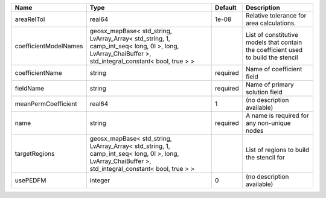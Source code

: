 

===================== ==================================================================================================================================================== ======== ================================================================================== 
Name                  Type                                                                                                                                                 Default  Description                                                                        
===================== ==================================================================================================================================================== ======== ================================================================================== 
areaRelTol            real64                                                                                                                                               1e-08    Relative tolerance for area calculations.                                          
coefficientModelNames geosx_mapBase< std_string, LvArray_Array< std_string, 1, camp_int_seq< long, 0l >, long, LvArray_ChaiBuffer >, std_integral_constant< bool, true > >          List of constitutive models that contain the coefficient used to build the stencil 
coefficientName       string                                                                                                                                               required Name of coefficient field                                                          
fieldName             string                                                                                                                                               required Name of primary solution field                                                     
meanPermCoefficient   real64                                                                                                                                               1        (no description available)                                                         
name                  string                                                                                                                                               required A name is required for any non-unique nodes                                        
targetRegions         geosx_mapBase< std_string, LvArray_Array< std_string, 1, camp_int_seq< long, 0l >, long, LvArray_ChaiBuffer >, std_integral_constant< bool, true > >          List of regions to build the stencil for                                           
usePEDFM              integer                                                                                                                                              0        (no description available)                                                         
===================== ==================================================================================================================================================== ======== ================================================================================== 


